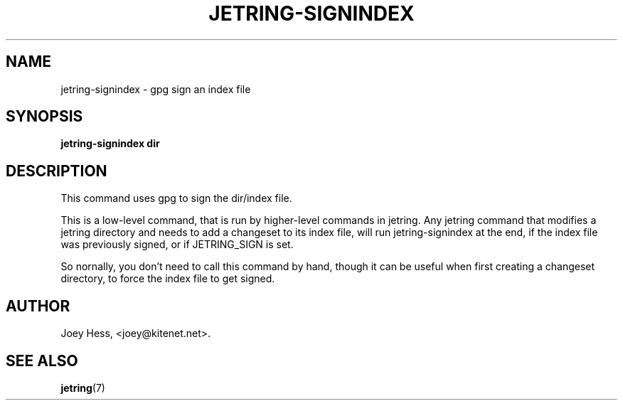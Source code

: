 .\" -*- nroff -*-
.TH JETRING-SIGNINDEX 1 "" "" "jetring commands"
.SH NAME
jetring-signindex \- gpg sign an index file
.SH SYNOPSIS
.B jetring-signindex dir
.SH DESCRIPTION
This command uses gpg to sign the dir/index file. 
.P
This is a low-level command, that is run by higher-level commands in
jetring. Any jetring command that modifies a jetring directory and needs to
add a changeset to its index file, will run jetring-signindex at the end,
if the index file was previously signed, or if JETRING_SIGN is set.
.P
So nornally, you don't need to call this command by hand, though it can be
useful when first creating a changeset directory, to force the index file
to get signed.
.SH AUTHOR 
Joey Hess, <joey@kitenet.net>.
.SH "SEE ALSO"
.BR jetring (7)
